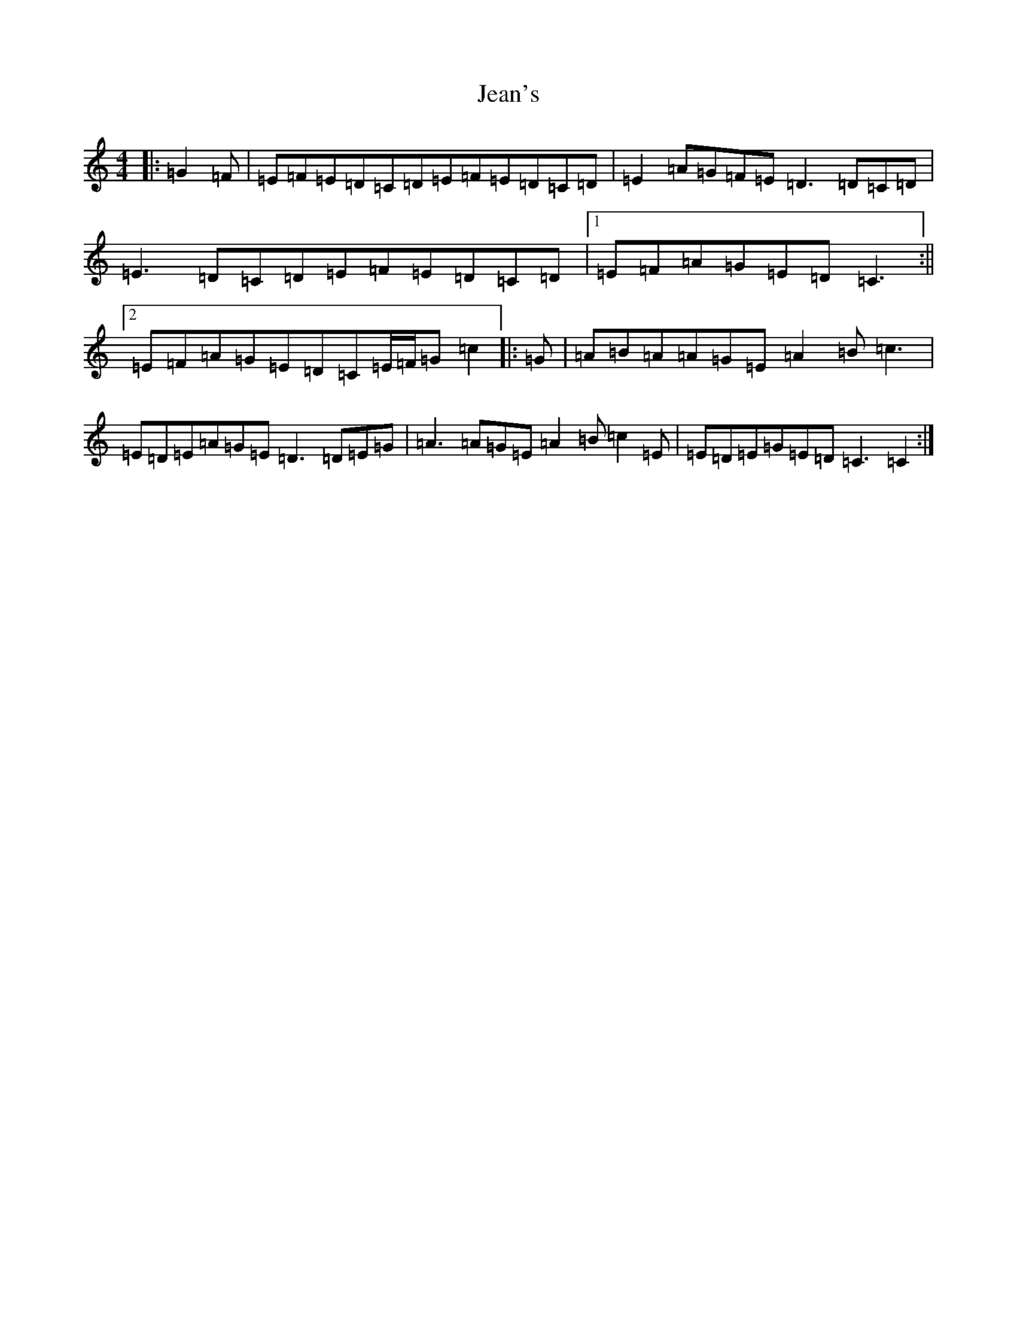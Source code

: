 X: 8718
T: Jean's
S: https://thesession.org/tunes/255#setting255
Z: G Major
R: reel
M: 4/4
L: 1/8
K: C Major
|:=G2=F|=E=F=E=D=C=D=E=F=E=D=C=D|=E2=A=G=F=E=D3=D=C=D|=E3=D=C=D=E=F=E=D=C=D|1=E=F=A=G=E=D=C3:||2=E=F=A=G=E=D=C=E/2=F/2=G=c2|:=G|=A=B=A=A=G=E=A2=B=c3|=E=D=E=A=G=E=D3=D=E=G|=A3=A=G=E=A2=B=c2=E|=E=D=E=G=E=D=C3=C2:|